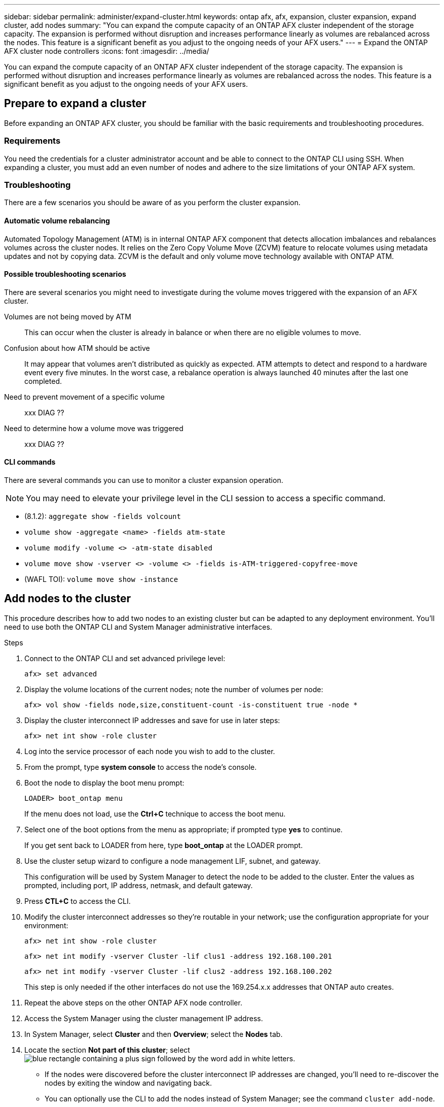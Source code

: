 ---
sidebar: sidebar
permalink: administer/expand-cluster.html
keywords: ontap afx, afx, expansion, cluster expansion, expand cluster, add nodes
summary: "You can expand the compute capacity of an ONTAP AFX cluster independent of the storage capacity. The expansion is performed without disruption and increases performance linearly as volumes are rebalanced across the nodes. This feature is a significant benefit as you adjust to the ongoing needs of your AFX users."
---
= Expand the ONTAP AFX cluster node controllers
:icons: font
:imagesdir: ../media/

[.lead]
You can expand the compute capacity of an ONTAP AFX cluster independent of the storage capacity. The expansion is performed without disruption and increases performance linearly as volumes are rebalanced across the nodes. This feature is a significant benefit as you adjust to the ongoing needs of your AFX users.

== Prepare to expand a cluster

Before expanding an ONTAP AFX cluster, you should be familiar with the basic requirements and troubleshooting procedures.

=== Requirements

You need the credentials for a cluster administrator account and be able to connect to the ONTAP CLI using SSH. When expanding a cluster, you must add an even number of nodes and adhere to the size limitations of your ONTAP AFX system.

=== Troubleshooting

There are a few scenarios you should be aware of as you perform the cluster expansion.

==== Automatic volume rebalancing

Automated Topology Management (ATM) is in internal ONTAP AFX component that detects allocation imbalances and rebalances volumes across the cluster nodes. It relies on the Zero Copy Volume Move (ZCVM) feature to relocate volumes using metadata updates and not by copying data. ZCVM is the default and only volume move technology available with ONTAP ATM.

==== Possible troubleshooting scenarios

There are several scenarios you might need to investigate during the volume moves triggered with the expansion of an AFX cluster.

Volumes are not being moved by ATM::
This can occur when the cluster is already in balance or when there are no eligible volumes to move.

Confusion about how ATM should be active::
It may appear that volumes aren't distributed as quickly as expected. ATM attempts to detect and respond to a hardware event every five minutes. In the worst case, a rebalance operation is always launched 40 minutes after the last one completed.

Need to prevent movement of a specific volume::
xxx DIAG ??

Need to determine how a volume move was triggered::
xxx DIAG ??

==== CLI commands

There are several commands you can use to monitor a cluster expansion operation.

[NOTE]
You may need to elevate your privilege level in the CLI session to access a specific command.

* (8.1.2): `aggregate show -fields volcount`
* `volume show -aggregate <name> -fields atm-state`
* `volume modify -volume <>  -atm-state disabled`
* `volume move show -vserver <> -volume <> -fields is-ATM-triggered-copyfree-move`
* (WAFL TOI): `volume move show -instance`

== Add nodes to the cluster

This procedure describes how to add two nodes to an existing cluster but can be adapted to any deployment environment. You'll need to use both the ONTAP CLI and System Manager administrative interfaces.

.Steps

. Connect to the ONTAP CLI and set advanced privilege level:
+
`afx> set advanced`

. Display the volume locations of the current nodes; note the number of volumes per node:
+
`afx> vol show -fields node,size,constituent-count -is-constituent true -node *`

. Display the cluster interconnect IP addresses and save for use in later steps:
+
`afx> net int show -role cluster`

. Log into the service processor of each node you wish to add to the cluster.

. From the prompt, type *system console* to access the node’s console.

. Boot the node to display the boot menu prompt:
+
`LOADER> boot_ontap menu`
+
If the menu does not load, use the *Ctrl+C* technique to access the boot menu.

. Select one of the boot options from the menu as appropriate; if prompted type *yes* to continue.
+
If you get sent back to LOADER from here, type *boot_ontap* at the LOADER prompt.

. Use the cluster setup wizard to configure a node management LIF, subnet, and gateway.
+
This configuration will be used by System Manager to detect the node to be added to the cluster. Enter the values as prompted, including port, IP address, netmask, and default gateway.

. Press *CTL+C* to access the CLI.

. Modify the cluster interconnect addresses so they're routable in your network; use the configuration appropriate for your environment:
+
`afx> net int show -role cluster`
+
`afx> net int modify -vserver Cluster -lif clus1 -address 192.168.100.201`
+
`afx> net int modify -vserver Cluster -lif clus2 -address 192.168.100.202`
+
This step is only needed if the other interfaces do not use the 169.254.x.x addresses that ONTAP auto creates.

. Repeat the above steps on the other ONTAP AFX node controller.

. Access the System Manager using the cluster management IP address.

. In System Manager, select *Cluster* and then *Overview*; select the *Nodes* tab.

. Locate the section *Not part of this cluster*; select image:icon_add_blue_bg.png[blue rectangle containing a plus sign followed by the word add in white letters].
+
* If the nodes were discovered before the cluster interconnect IP addresses are changed, you'll need to re-discover the nodes by exiting the window and navigating back.
* You can optionally use the CLI to add the nodes instead of System Manager; see the command `cluster add-node`.

. Provide the configuration details in the *Add nodes* menu; you can add management IP addresses manually or using a subnet.

. Connect to the ONTAP CLI to monitor the status of the node add operation:
+
`afx> add-node-status`

. After the operations have completed, confirm the volume placement across all nodes; issue the command once for each node using the appropriate node name:
+
`afx> set advanced`
+
`afx> vol show -fields node,size,constituent-count -is-constituent true -node NODE_NAME`

.Result

* Adding new nodes to the cluster should be nondisruptive.
* Volume moves should happen automatically.
* Performance should scale linearly.

== Related information

* link:../get-started/prepare-cluster-admin.html[Prepare to administer ONTAP AFX]
* link:../faq-ontap-afx.html[FAQ for ONTAP AFX storage systems]
